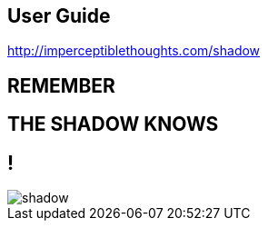 == User Guide

http://imperceptiblethoughts.com/shadow

== REMEMBER

== THE SHADOW KNOWS

== !

[.canvas]
image::shadow.jpeg[]
